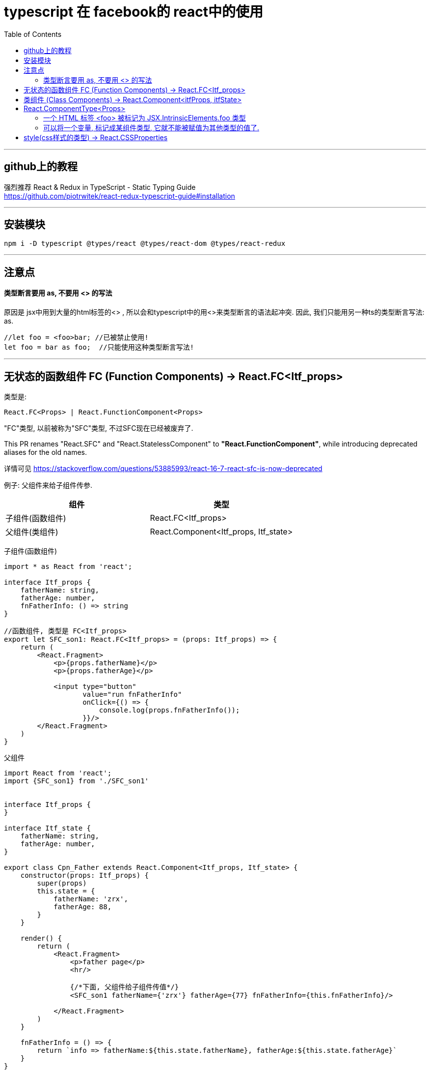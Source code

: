 
= typescript 在 facebook的 react中的使用
:toc:

---

== github上的教程

强烈推荐 React & Redux in TypeScript - Static Typing Guide +
https://github.com/piotrwitek/react-redux-typescript-guide#installation

---

== 安装模块
....
npm i -D typescript @types/react @types/react-dom @types/react-redux
....

---

== 注意点

==== 类型断言要用 as, 不要用 <> 的写法

原因是 jsx中用到大量的html标签的<> , 所以会和typescript中的用<>来类型断言的语法起冲突. 因此, 我们只能用另一种ts的类型断言写法: as.
[source, typescript]
....
//let foo = <foo>bar; //已被禁止使用!
let foo = bar as foo;  //只能使用这种类型断言写法!
....

---

== 无状态的函数组件 FC (Function Components) -> React.FC<Itf_props>

类型是:
[source, typescript]
....
React.FC<Props> | React.FunctionComponent<Props>
....

"FC"类型, 以前被称为"SFC"类型, 不过SFC现在已经被废弃了.

This PR renames "React.SFC" and "React.StatelessComponent" to *"React.FunctionComponent"*, while introducing deprecated aliases for the old names.

详情可见 https://stackoverflow.com/questions/53885993/react-16-7-react-sfc-is-now-deprecated


例子: 父组件来给子组件传参.

|===
|组件 |类型

|子组件(函数组件)
|React.FC<Itf_props>

|父组件(类组件)
|React.Component<Itf_props, Itf_state>
|===


子组件(函数组件)
[source, typescript]
....
import * as React from 'react';

interface Itf_props {
    fatherName: string,
    fatherAge: number,
    fnFatherInfo: () => string
}

//函数组件, 类型是 FC<Itf_props>
export let SFC_son1: React.FC<Itf_props> = (props: Itf_props) => {
    return (
        <React.Fragment>
            <p>{props.fatherName}</p>
            <p>{props.fatherAge}</p>

            <input type="button"
                   value="run fnFatherInfo"
                   onClick={() => {
                       console.log(props.fnFatherInfo());
                   }}/>
        </React.Fragment>
    )
}
....

父组件
[source, typescript]
....
import React from 'react';
import {SFC_son1} from './SFC_son1'


interface Itf_props {
}

interface Itf_state {
    fatherName: string,
    fatherAge: number,
}

export class Cpn_Father extends React.Component<Itf_props, Itf_state> {
    constructor(props: Itf_props) {
        super(props)
        this.state = {
            fatherName: 'zrx',
            fatherAge: 88,
        }
    }

    render() {
        return (
            <React.Fragment>
                <p>father page</p>
                <hr/>

                {/*下面, 父组件给子组件传值*/}
                <SFC_son1 fatherName={'zrx'} fatherAge={77} fnFatherInfo={this.fnFatherInfo}/>

            </React.Fragment>
        )
    }

    fnFatherInfo = () => {
        return `info => fatherName:${this.state.fatherName}, fatherAge:${this.state.fatherAge}`
    }
}

export default Cpn_Father;
....


---

== 类组件 (Class Components) -> React.Component<itfProps, itfState>

效果如下, 点击按钮, 就给子组件的账户打钱进去,钱是父组件给的 : +
image:./img_react/react_ts_类组件.png[]


[source, typescript]
....
import React from 'react';

interface Itf_props {
    addValue: number, //父组件给子组件的账户汇钱
}

interface Itf_state {
    sonMoney: number,
}

//类组件的ts类型是: React.Component<Itf_props, Itf_state>
export default class Cpn_son1 extends React.Component<Itf_props, Itf_state> {
    constructor(props: Itf_props) {
        super(props)
        this.state = {
            sonMoney: 0,
        }
    }

    static defaultProps = { //给本组件设置一个默认的props, 注意:它是类的"静态属性"!
        addValue: 3000
    }

    render() {
        return (
            <React.Fragment>
                <p>sonMoney:{this.state.sonMoney}</p>
                <input type="button"
                       value={`add value ${this.props.addValue} to sonMoney`}
                       onClick={() => {
                           this.fn_addMoney(this.props.addValue)
                       }}
                />
            </React.Fragment>
        )
    }

    componentDidMount(): void {
        console.log(this); //把本组件的this 打印出来看看到底是什么内容?
    }

    fn_addMoney = (addValue: number): void => {
        this.setState({sonMoney: this.state.sonMoney + addValue})
    }
}
....

类组件的this, 打印出来是什么内容? +
image:./img_react/类组件的this.png[]


react-redux-typescript-guide 教程的"类组件"写法的案例如下:
[source, typescript]
....
import * as React from 'react';

type Props = {
  label: string;
};

type State = {
  count: number;
};

export class ClassCounter extends React.Component<Props, State> {
  readonly state: State = { //state对象没有写在constructor函数中?
  //并且把state对象设置为只读的了, 即不能通过直接赋值来修改, 必须要通过 this.setState()方法才能修改.
    count: 0,
  };

  handleIncrement = () => {
    this.setState({ count: this.state.count + 1 });
  };

  render() {
    const { handleIncrement } = this;  //把this解包了! 上面我们已经知道this的内容了, 里面的确有自定义的函数被挂靠在this上.
    const { label } = this.props; //解包props对象
    const { count } = this.state; //解包state对象

    return (
      <div>
        <span>
          {label}: {count}
        </span>
        <button type="button" onClick={handleIncrement}>
          {`Increment`}
        </button>
      </div>
    );
  }
}
....

//官方教程的例子如下, 让父组件真的给子组件传值了, 而不是只让子组件用自己定义的默认props中的值:
[source, typescript]
....
//子组件的state对象

this.state = {
    addValue: this.props.addValue //子组件的addValue属性的初始值, 是由父组件传进来赋值的
}
....

另外, 关于双向绑定, "输入文本框"中的事件类型为-> event:ChangeEvent<HTMLInputElement>

[source, typescript]
....
<input type="text"
   value={this.state.addValue}
   onChange={(event:ChangeEvent<HTMLInputElement>) => { //注意, event的ts类型为: ChangeEvent<HTMLInputElement>
       this.fn_updateAddMoney(event) //双向绑定
   }}
/>
....

---

== React.ComponentType<Props>

Type representing union of (React.FC | React.Component) - used in HOC +
类型 React.Component<Props> 是"类组件"与"函数组件"的组合.



---

==== 一个 HTML 标签 <foo> 被标记为 JSX.IntrinsicElements.foo 类型

React 既能渲染 HTML 标签（strings）, 也能渲染 React 组件（classes）。

一个 HTML 标签 <foo> 被标记为 JSX.IntrinsicElements.foo 类型。

....
intrinsic  /ɪn'trɪnsɪk, -zɪk/

ADJ If something has intrinsic value or intrinsic interest, it is valuable or interesting because of its basic nature or character, and not because of its connection with other things. 内在的; 本质的
Flexibility is intrinsic to creative management. 灵活变通是创新管理的基本特质。

ADV 固有地
Sometimes I wonder if people are intrinsically evil.
 有时我怀疑人是否生来就是邪恶的。
....

---

==== 可以将一个变量, 标记成某组件类型, 它就不能被赋值为其他类型的值了.

比如:
[source, typescript]
....
let insSon1: React.ReactElement<Cpn_Son> = <Cpn_Son/> //insSon1是个"组件类型"的变量.
insSon1 = 123 //报错

//上面的变量, 可以直接被父组件渲染, 用法如下:
render() { //这是父组件中的render函数
    return (
        <React.Fragment>
            {insSon1} //可以直接使用组件变量
        </React.Fragment>
    )
}
....

---

== style(css样式的类型) -> React.CSSProperties

[source, typescript]
....
import * as React from 'react';

interface itf_props {
}

//函数组件, 类型是 FC<itf_props>
export let SFC_son1: React.FC<itf_props> = (props: itf_props) => {
    return (
        <React.Fragment>

            <div style={objSstyle}> {/*使用css样式*/}
                son page...
            </div>
        </React.Fragment>
    )
}

//css样式的ts类型是: React.CSSProperties
let objSstyle:React.CSSProperties = {backgroundColor:'#FFB273'}
....

---







